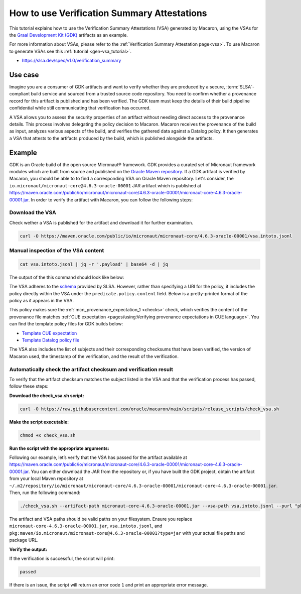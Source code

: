 .. Copyright (c) 2024 - 2024, Oracle and/or its affiliates. All rights reserved.
.. Licensed under the Universal Permissive License v 1.0 as shown at https://oss.oracle.com/licenses/upl/.

============================================
How to use Verification Summary Attestations
============================================

This tutorial explains how to use the Verification Summary Attestations (VSA) generated by Macaron, using the VSAs for the `Graal Development Kit (GDK) <https://graal.cloud/gdk/>`_ artifacts as an example.

For more information about VSAs, please refer to the :ref:`Verification Summary Attestation page<vsa>`. To use Macaron to generate VSAs see this :ref:`tutorial <gen-vsa_tutorial>`.

* https://slsa.dev/spec/v1.0/verification_summary

--------
Use case
--------

Imagine you are a consumer of GDK artifacts and want to verify whether they are produced by a secure, :term:`SLSA`-compliant build service and sourced from a trusted source code repository. You need to confirm whether a provenance record for this artifact is published and has been verified. The GDK team must keep the details of their build pipeline confidential while still communicating that verification has occurred.

A VSA allows you to assess the security properties of an artifact without needing direct access to the provenance details. This process involves delegating the policy decision to Macaron. Macaron receives the provenance of the build as input, analyzes various aspects of the build, and verifies the gathered data against a Datalog policy. It then generates a VSA that attests to the artifacts produced by the build, which is published alongside the artifacts.

-------
Example
-------

GDK is an Oracle build of the open source Micronaut® framework. GDK provides a curated set of Micronaut framework modules which are built from source and published on the `Oracle Maven repository <https://maven.oracle.com/public>`_. If a GDK artifact is verified by Macaron, you should be able to to find a corresponding VSA on Oracle Maven repository. Let's consider, the ``io.micronaut/micronaut-core@4.6.3-oracle-00001`` JAR artifact which is published at `<https://maven.oracle.com/public/io/micronaut/micronaut-core/4.6.3-oracle-00001/micronaut-core-4.6.3-oracle-00001.jar>`_. In order to verify the artifact with Macaron, you can follow the following steps:

''''''''''''''''
Download the VSA
''''''''''''''''

Check wether a VSA is published for the artifact and download it for further examination.

.. code-block:: shell

  curl -O https://maven.oracle.com/public/io/micronaut/micronaut-core/4.6.3-oracle-00001/vsa.intoto.jsonl

''''''''''''''''''''''''''''''''''''
Manual inspection of the VSA content
''''''''''''''''''''''''''''''''''''

.. code-block:: shell

    cat vsa.intoto.jsonl | jq -r '.payload' | base64 -d | jq

The output of the this command should look like below:

.. toggle::

    .. code-block:: json

        {
            "_type": "https://in-toto.io/Statement/v1",
            "subject": [
            {
                "uri": "pkg:maven/io.micronaut/micronaut-core@4.6.3-oracle-00001?type=jar",
                "digest": {
                "sha256": "67ccb8e1a69da33ac7494b90d296db4ed3b2cdf3ccd267432dd2b7fac9b9bb12"
                }
            },
            {
                "uri": "pkg:maven/io.micronaut/micronaut-core@4.6.3-oracle-00001?type=pom",
                "digest": {
                "sha256": "c24499cbd1bc2aef1fbd961c6502304d183c43eba61f377ec1ddc89de6837f97"
                }
            },
            {
                "uri": "pkg:maven/io.micronaut/micronaut-core@4.6.3-oracle-00001?type=javadoc",
                "digest": {
                "sha256": "ed073facae8bf19d3e666e7f473ef01189784c974ebc2d017f157443ba09b33a"
                }
            },
            {
                "uri": "pkg:maven/io.micronaut/micronaut-core@4.6.3-oracle-00001?type=java-source",
                "digest": {
                "sha256": "3eee2a4434044702df9b1ab22a48322dc42707cda1558ab61d4a8760b96fd645"
                }
            }
            ],
            "predicateType": "https://slsa.dev/verification_summary/v1",
            "predicate": {
            "verifier": {
                "id": "https://github.com/oracle/macaron",
                "version": {
                "macaron": "0.10.0"
                }
            },
            "timeVerified": "2024-08-25T06:36:24.654718+00:00",
            "resourceUri": "pkg:maven/io.micronaut/micronaut-core@4.6.3-oracle-00001",
            "policy": {
                "content": "#include \"prelude.dl\"\n\nPolicy(\"gdk_provenance_policy\", component_id, \"Policy for GDK builds\") :-\n    check_passed(component_id, \"mcn_provenance_expectation_1\").\n\napply_policy_to(\"gdk_provenance_policy\", component_id) :-\n    is_component(component_id, purl),\n    match(\"^pkg:maven/io.micronaut/micronaut-core@.*$\", purl)."
            },
            "verificationResult": "PASSED",
            "verifiedLevels": []
            }
        }



The VSA adheres to the `schema <https://slsa.dev/spec/v1.0/verification_summary>`_ provided by SLSA. However, rather than specifying a URI for the policy, it includes the policy directly within the VSA under the ``predicate.policy.content`` field. Below is a pretty-printed format of the policy as it appears in the VSA.

.. toggle::

    .. code-block:: prolog

        #include "prelude.dl"

        Policy("gdk_provenance_policy", component_id, "Policy for GDK builds") :-
            check_passed(component_id, "mcn_provenance_expectation_1")

        apply_policy_to("has-hosted-build", component_id) :-
            is_component(component_id, purl),
            match("^pkg:maven/io.micronaut/micronaut-core@.*$", purl).

This policy makes sure the :ref:`mcn_provenance_expectation_1 <checks>` check, which verifies the content of the provenance file matches :ref:`CUE expectation <pages/using:Verifying provenance expectations in CUE language>`. You can find the template policy files for GDK builds below:

* `Template CUE expectation <https://github.com/oracle/macaron/tree/main/src/macaron/resources/policies/gdk/expectation.cue.template>`_
* `Template Datalog policy file <https://github.com/oracle/macaron/tree/main/src/macaron/resources/policies/gdk/policy.dl.template>`_

The VSA also includes the list of subjects and their corresponding checksums that have been verified, the version of Macaron used, the timestamp of the verification, and the result of the verification.

'''''''''''''''''''''''''''''''''''''''''''''''''''''''''''''''''
Automatically check the artifact checksum and verification result
'''''''''''''''''''''''''''''''''''''''''''''''''''''''''''''''''

To verify that the artifact checksum matches the subject listed in the VSA and that the verification process has passed, follow these steps:


**Download the check_vsa.sh script:**

.. code-block:: shell

    curl -O https://raw.githubusercontent.com/oracle/macaron/main/scripts/release_scripts/check_vsa.sh

**Make the script executable:**

.. code-block:: shell

    chmod +x check_vsa.sh

**Run the script with the appropriate arguments:**

Following our example, let’s verify that the VSA has passed for the artifact available at `<https://maven.oracle.com/public/io/micronaut/micronaut-core/4.6.3-oracle-00001/micronaut-core-4.6.3-oracle-00001.jar>`_. You can either download the JAR from the repository or, if you have built the GDK project, obtain the artifact from your local Maven repository at ``~/.m2/repository/io/micronaut/micronaut-core/4.6.3-oracle-00001/micronaut-core-4.6.3-oracle-00001.jar``. Then, run the following command:

.. code-block:: shell

    ./check_vsa.sh --artifact-path micronaut-core-4.6.3-oracle-00001.jar --vsa-path vsa.intoto.jsonl --purl "pkg:maven/io.micronaut/micronaut-core@4.6.3-oracle-00001?type=jar"

The artifact and VSA paths should be valid paths on your filesystem. Ensure you replace ``micronaut-core-4.6.3-oracle-00001.jar``, ``vsa.intoto.jsonl``, and ``pkg:maven/io.micronaut/micronaut-core@4.6.3-oracle-00001?type=jar`` with your actual file paths and package URL.

**Verify the output:**

If the verification is successful, the script will print:

.. code-block:: shell

    passed

If there is an issue, the script will return an error code ``1`` and print an appropriate error message.
